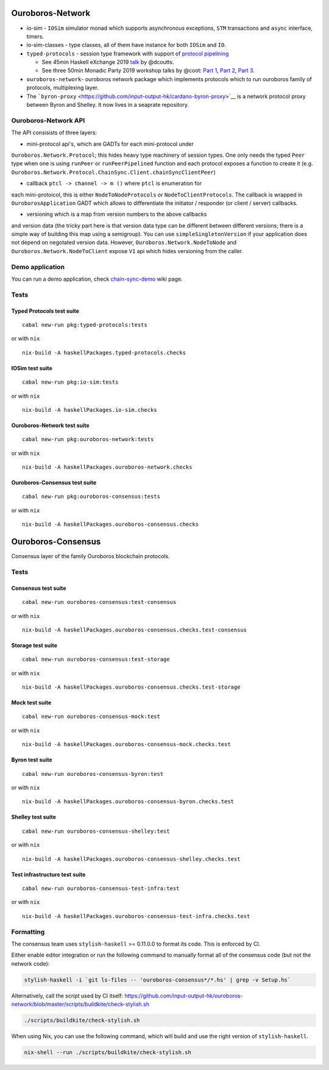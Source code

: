 |Build Status|

Ouroboros-Network
=================

-  io-sim - ``IOSim`` simulator monad which supports asynchronous
   exceptions, ``STM`` transactions and ``async`` interface, timers.
-  io-sim-classes - type classes, all of them have instance for both
   ``IOSim`` and ``IO``.
-  ``typed-protocols`` - session type framework with support of
   `protocol
   pipelining <https://en.wikipedia.org/wiki/Protocol_pipelining>`__

   -  See 45min Haskell eXchange 2019
      `talk <https://skillsmatter.com/skillscasts/14633-45-minute-talk-by-duncan-coutts>`__
      by @dcoutts.
   -  See three 50min Monadic Party 2019 workshop talks by @coot: `Part
      1 <https://www.youtube.com/watch?v=j8gza2L61nM>`__, `Part
      2 <https://www.youtube.com/watch?v=oV6KSl1srL8>`__, `Part
      3 <https://www.youtube.com/watch?v=nOIQCRPwmPA>`__.

-  ``ouroboros-network``- ouroboros network package which implements
   protocols which to run ouroboros family of protocols, multiplexing
   layer.
-  The
   ```byron-proxy`` <https://github.com/input-output-hk/cardano-byron-proxy>`__
   is a network protocol proxy between Byron and Shelley. It now lives
   in a seaprate repository.

Ouroboros-Network API
---------------------

The API consisists of three layers:

• mini-protocol api's, which are GADTs for each mini-protocol under
``Ouroboros.Network.Protocol``; this hides heavy type machinery of
session types. One only needs the typed ``Peer`` type when one is using
``runPeer`` or ``runPeerPipelined`` function and each protocol exposes a
function to create it (e.g.
``Ouroboros.Network.Protocol.ChainSync.Client.chainSyncClientPeer``)

• callback ``ptcl -> channel -> m ()`` where ``ptcl`` is enumeration for
each mini-protoicol, this is either ``NodeToNodeProtocols`` or
``NodeToClientProtocols``. The callback is wrapped in
``OuroborosApplication`` GADT which allows to differentiate the
initiator / responder (or client / server) callbacks.

• versioning which is a map from version numbers to the above callbacks
and version data (the tricky part here is that version data type can be
different between different versions; there is a simple way of building
this map using a semigroup). You can use ``simpleSingletonVersion`` if
your application does not depend on negotated version data. However,
``Ouroboros.Network.NodeToNode`` and ``Ouroboros.Network.NodeToClient``
expose ``V1`` api which hides versioning from the caller.

Demo application
----------------

You can run a demo application, check
`chain-sync-demo <https://github.com/input-output-hk/ouroboros-network/wiki/Ouroboros-Network-Demo>`__
wiki page.

Tests
-----

Typed Protocols test suite
~~~~~~~~~~~~~~~~~~~~~~~~~~

::

   cabal new-run pkg:typed-protocols:tests

or with ``nix``

::

   nix-build -A haskellPackages.typed-protocols.checks

IOSim test suite
~~~~~~~~~~~~~~~~

::

   cabal new-run pkg:io-sim:tests

or with ``nix``

::

   nix-build -A haskellPackages.io-sim.checks

Ouroboros-Network test suite
~~~~~~~~~~~~~~~~~~~~~~~~~~~~

::

   cabal new-run pkg:ouroboros-network:tests

or with ``nix``

::

   nix-build -A haskellPackages.ouroboros-network.checks

Ouroboros-Consensus test suite
~~~~~~~~~~~~~~~~~~~~~~~~~~~~~~

::

   cabal new-run pkg:ouroboros-consensus:tests

or with ``nix``

::

   nix-build -A haskellPackages.ouroboros-consensus.checks

Ouroboros-Consensus
===================

Consensus layer of the family Ouroboros blockchain protocols.

.. _tests-1:

Tests
-----

Consensus test suite
~~~~~~~~~~~~~~~~~~~~

::

   cabal new-run ouroboros-consensus:test-consensus

or with ``nix``

::

   nix-build -A haskellPackages.ouroboros-consensus.checks.test-consensus

Storage test suite
~~~~~~~~~~~~~~~~~~

::

   cabal new-run ouroboros-consensus:test-storage

or with ``nix``

::

   nix-build -A haskellPackages.ouroboros-consensus.checks.test-storage

Mock test suite
~~~~~~~~~~~~~~~

::

   cabal new-run ouroboros-consensus-mock:test

or with ``nix``

::

   nix-build -A haskellPackages.ouroboros-consensus-mock.checks.test

Byron test suite
~~~~~~~~~~~~~~~~

::

   cabal new-run ouroboros-consensus-byron:test

or with ``nix``

::

   nix-build -A haskellPackages.ouroboros-consensus-byron.checks.test

Shelley test suite
~~~~~~~~~~~~~~~~~~

::

   cabal new-run ouroboros-consensus-shelley:test

or with ``nix``

::

   nix-build -A haskellPackages.ouroboros-consensus-shelley.checks.test

Test infrastructure test suite
~~~~~~~~~~~~~~~~~~~~~~~~~~~~~~

::

   cabal new-run ouroboros-consensus-test-infra:test

or with ``nix``

::

   nix-build -A haskellPackages.ouroboros-consensus-test-infra.checks.test

Formatting
----------

The consensus team uses ``stylish-haskell`` >= 0.11.0.0 to format its
code. This is enforced by CI.

Either enable editor integration or run the following command to
manually format all of the consensus code (but not the network code):

.. code:: bash

   stylish-haskell -i `git ls-files -- 'ouroboros-consensus*/*.hs' | grep -v Setup.hs`

Alternatively, call the script used by CI itself:
`https://github.com/input-output-hk/ouroboros-network/blob/master/scripts/buildkite/check-stylish.sh <https://github.com/input-output-hk/ouroboros-network/blob/master/scripts/buildkite/check-stylish.sh>`__

.. code:: bash

   ./scripts/buildkite/check-stylish.sh

When using Nix, you can use the following command, which will build and
use the right version of ``stylish-haskell``.

.. code:: bash

   nix-shell --run ./scripts/buildkite/check-stylish.sh

.. |Build Status| image:: https://badge.buildkite.com/3c5e581fd69202ceddd64e91351846c41baa285aaca835cdd9.svg?style=flat-square&branch=master
   :target: https://buildkite.com/input-output-hk/ouroboros-network
